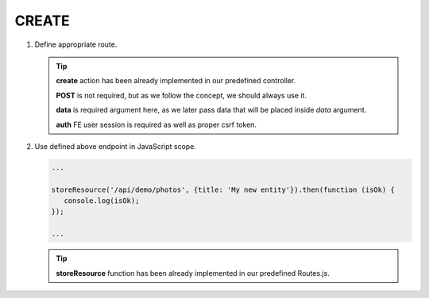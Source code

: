 .. ==================================================
.. FOR YOUR INFORMATION
.. --------------------------------------------------
.. -*- coding: utf-8 -*- with BOM.

.. _action:

===================================
CREATE
===================================

.. rst-class:: bignums-xxl

#. Define appropriate route.

   .. code-block:: yaml
      :linenos:

      demo_create:
         path:         api/demo/photos
         controller:   Vendor\Demo\Controller\DemoApiController::create
         methods:      POST
         defaults:
            data:
         options:
            middleware:
               - auth


   .. tip::
      **create** action has been already implemented in our predefined controller.

      **POST** is not required, but as we follow the concept, we should always use it.

      **data** is required argument here, as we later pass data that will be placed inside *data* argument.

      **auth** FE user session is required as well as proper csrf token.

#. Use defined above endpoint in JavaScript scope.

   .. code-block:: javascript

      ...

      storeResource('/api/demo/photos', {title: 'My new entity'}).then(function (isOk) {
         console.log(isOk);
      });

      ...

   .. tip::
         **storeResource** function has been already implemented in our predefined Routes.js.
